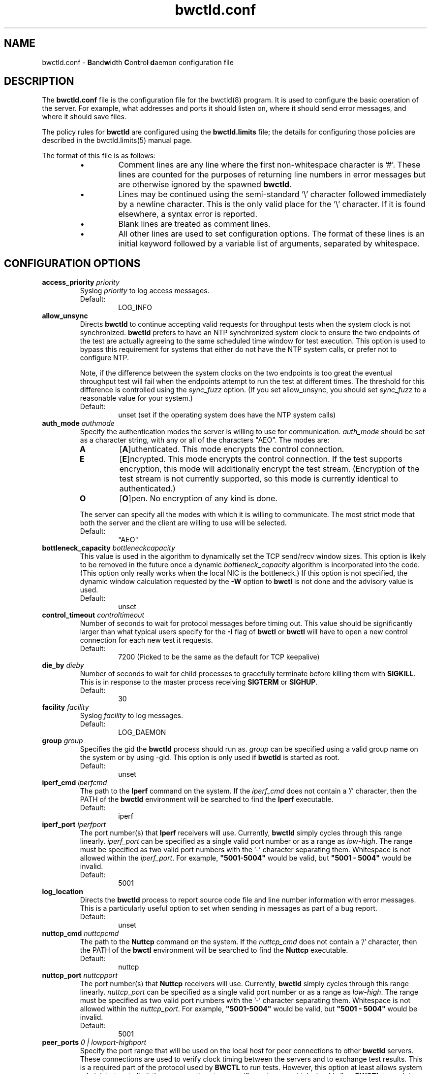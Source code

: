 .lf 1 bwctld.conf.ms
." The first line of this file must contain the '"[e][r][t][v] line
." to tell man to run the appropriate filter "t" for table.
."
."	$Id$
."
."######################################################################
."#									#
."#			   Copyright (C)  2004				#
."#	     			Internet2				#
."#			   All Rights Reserved				#
."#									#
."######################################################################
."
."	File:		bwctld.8
."
."	Author:		Jeff Boote
."			Internet2
."
."	Date:		Thu Feb 12 15:44:09 MST 2004
."
."	Description:	
."
.TH bwctld.conf 5 "$Date$"
.SH NAME
bwctld.conf \- \fBB\fRand\fBw\fRidth \fBC\fRon\fBt\fRro\fBl\fR
\fBd\fRaemon configuration file
.SH DESCRIPTION
The \fBbwctld.conf\fR file is the configuration file for the bwctld(8)
program. It is used to configure the basic operation of the server. For
example, what addresses and ports it should listen on, where it should
send error messages, and where it should save files.
.PP
The policy rules for \fBbwctld\fR are configured using the \fBbwctld.limits\fR
file; the details for configuring those policies are described in
the bwctld.limits(5) manual page.
.PP
.lf 1 bwctld_conf_opts.man
." The first line of this file must contain the '"[e][r][t][v] line
." to tell man to run the appropriate filter "t" for table.
."
."	$Id$
."
."######################################################################
."#									#
."#			   Copyright (C)  2004				#
."#	     			Internet2				#
."#			   All Rights Reserved				#
."#									#
."######################################################################
."
."	File:		bwctlrc.8
."
."	Author:		Jeff Boote and Aaron Brown
."			    Internet2
."
."	Date:		Tue Jan 06 07:44:09 EST 2009
."
."	Description:	
."
.PP
The format of this file is as follows:
.RS
.IP \(bu
Comment lines are any line where the first non-whitespace character is '#'.
These lines are counted for the purposes of returning line numbers in error
messages but are otherwise ignored by the spawned \fBbwctld\fR.
.IP \(bu
Lines may be continued using the semi-standard '\\' character followed
immediately by a newline character. This is the only valid place for
the '\\' character. If it is found elsewhere, a syntax error is reported.
.IP \(bu
Blank lines are treated as comment lines.
.IP \(bu
All other lines are used to set configuration options. The format of these
lines is an initial keyword followed by a variable list of arguments,
separated by whitespace.
.RE
.SH CONFIGURATION OPTIONS
.TP
.BI access_priority " priority"
Syslog \fIpriority\fR to log access messages.
.RS
.IP Default:
LOG_INFO
.RE
.TP
.B allow_unsync
Directs \fBbwctld\fR to continue accepting valid requests for throughput
tests when the system clock is not synchronized. \fBbwctld\fR prefers
to have an NTP synchronized system clock to ensure the two endpoints of the
test are actually agreeing to the same scheduled time window for
test execution. This option is used to bypass this requirement for
systems that either do not have the NTP system calls, or prefer not
to configure NTP.
.RS
.PP
Note, if the difference between the system clocks on the two endpoints
is too great the eventual throughput test will fail when the
endpoints attempt to run the test at different times. The threshold
for this difference is controlled using the \fIsync_fuzz\fR option.
(If you set allow_unsync, you should set \fIsync_fuzz\fR to a reasonable
value for your system.)
.PP
.IP Default:
unset (set if the operating system does have the NTP system calls)
.RE
.TP
.BI auth_mode " authmode"
Specify the authentication modes the server is willing to use for
communication. \fIauth_mode\fR should be set as a character string, with
any or all of the characters "AEO". The modes are:
.RS
.IP \fBA\fR
[\fBA\fR]uthenticated. This mode encrypts the control connection.
.IP \fBE\fR
[\fBE\fR]ncrypted. This mode encrypts the control connection. If the
test supports encryption, this mode will additionally encrypt the test
stream. (Encryption of the test stream is not currently supported, so
this mode is currently identical to authenticated.)
.IP \fBO\fR
[\fBO\fR]pen. No encryption of any kind is done.
.PP
The server can specify all the modes with which it is willing to communicate. The
most strict mode that both the server and the client are willing to use
will be selected.
.IP Default:
"AEO"
.RE
.TP
.BI bottleneck_capacity " bottleneckcapacity"
This value is used in the algorithm to dynamically set the TCP
send/recv window sizes. This option is likely to be removed in the
future once a dynamic \fIbottleneck_capacity\fR algorithm is incorporated
into the code. (This option only really works when the local NIC is
the bottleneck.) If this option is not specified, the dynamic window
calculation requested by the \fB-W\fR option to \fBbwctl\fR is not
done and the advisory value is used.
.RS
.IP Default:
unset
.RE
.TP
.BI control_timeout " controltimeout"
Number of seconds to wait for protocol messages before timing out. This
value should be significantly larger than what typical users specify
for the \fB-I\fR flag of \fBbwctl\fR or \fBbwctl\fR will have to open
a new control connection for each new test it requests.
.RS
.IP Default:
7200 (Picked to be the same as the default for TCP keepalive)
.RE
.TP
.BI die_by " dieby"
Number of seconds to wait for child processes to gracefully terminate
before killing them with \fBSIGKILL\fR. This is in response to the master
process receiving \fBSIGTERM\fR or \fBSIGHUP\fR.
.RS
.IP Default:
30
.RE
.TP
.BI facility " facility"
Syslog \fIfacility\fR to log messages.
.RS
.IP Default:
LOG_DAEMON
.RE
.TP
.BI group " group"
Specifies the gid the \fBbwctld\fR process should run as. \fIgroup\fR
can be specified using a valid group name on the system or by using -gid.
This option is only used if \fBbwctld\fR is started as root.
.RS
.IP Default:
unset
.RE
.TP
.BI iperf_cmd " iperfcmd"
The path to the \fBIperf\fR command on the system. If the \fIiperf_cmd\fR
does not contain a '/' character, then the PATH of the \fBbwctld\fR
environment will be searched to find the \fBIperf\fR executable.
.RS
.IP Default:
iperf
.RE
.TP
.BI iperf_port " iperfport"
The port number(s) that \fBIperf\fR receivers will use.
Currently, \fBbwctld\fR simply cycles through this range linearly.
\fIiperf_port\fR can be specified as a single valid port number or as
a range as \fIlow\fR-\fIhigh\fR. The range must be specified as two valid
port numbers with the '-' character separating them. Whitespace is
not allowed within the \fIiperf_port\fR. For example, \fB"5001-5004"\fR would
be valid, but \fB"5001 - 5004"\fR would be invalid.
.RS
.IP Default:
5001
.RE
.TP
.B log_location
Directs the \fBbwctld\fR process to report source code file and line
number information with error messages. This is a particularly useful
option to set when sending in messages as part of a bug report.
.RS
.IP Default:
unset
.RE
.TP
.BI nuttcp_cmd " nuttcpcmd"
The path to the \fBNuttcp\fR command on the system. If the \fInuttcp_cmd\fR
does not contain a '/' character, then the PATH of the \fBbwctl\fR
environment will be searched to find the \fBNuttcp\fR executable.
.RS
.IP Default:
nuttcp
.RE
.TP
.BI nuttcp_port " nuttcpport"
The port number(s) that \fBNuttcp\fR receivers will use.
Currently, \fBbwctld\fR simply cycles through this range linearly.
\fInuttcp_port\fR can be specified as a single valid port number or as
a range as \fIlow\fR-\fIhigh\fR. The range must be specified as two valid
port numbers with the '-' character separating them. Whitespace is
not allowed within the \fInuttcp_port\fR. For example, \fB"5001-5004"\fR would
be valid, but \fB"5001 - 5004"\fR would be invalid.
.RS
.IP Default:
5001
.RE
.TP
.BI peer_ports " 0 | lowport-highport"
Specify the port range that will be used on the local host for peer
connections to other
.B bwctld
servers. These connections are used to verify clock timing between the
servers and to exchange test results. This is a required part of the
protocol used by
.B BWCTL
to run tests. However, this option at least allows system administrators
to limit these connections to a specific port range which should allow
.B BWCTL
to work in a firewall environment. This option can be specified in two
ways. First, as a 0 which would indicate that
.B bwctld
should allow the system to pick the port (ephemeral). Second, as a range.
.I lowport
must be a smaller value than
.I highport
and both numbers must be valid port values. (16 bit unsigned integer values)
.RS
.IP Default:
0
.RE
.TP
.BI post_hook " /path/to/script"
Specifies a script to run after each bwctl session has finished. These hooks
can be used to save the results into a database, track usage or any number of
other tasks. You can specify as many hooks as you want by including multiple
post_hook entries.
.TP
.BI priority " priority"
Syslog \fIpriority\fR to log error messages.
.RS
.IP Default:
LOG_ERR
.RE
.TP
.B root_folly
Disables the checks that disable \fBbwctld\fR if it is run with \fIroot\fR
permissions. There are legitimate reasons to run \fBbwctld\fR as root, but
it is risky. Forcing this additional option will make it less likely root
permissions are accidently used.
.RS
.IP Default:
unset
.RE
.TP
.BI src_node " nodename:port"
Specify the address and port that \fBbwctld\fR will listen for requests on.
\fInodename\fR can be specified using a DNS name or using the textual
representation of the address. It is possible to set the source address
without setting the \fIport\fR by simply leaving off the ':' and \fIport\fR
specification. If an IPv6 address is specified, note that the accepted format
contains \fInodename\fR in square brackets as: [fe80::fe9f:62d8]. This
ensures the port number is distinct from the address specification.
.RS
.IP Default:
\fInodename\fR is wildcarded as any currently available address
.br
\fIport\fR is 4823.
.RE
.TP
.BI sync_fuzz " syncfuzz"
This value is added to the NTP error estimates to increase the tolerance
of bwctld to incomplete NTP configurations, or if the NTP system calls
are not available. If NTP is unavailable to \fBbwctld\fR it assumes the
clock is accurate to within one second plus the value of \fIsync_fuzz\fR.
This option is specified as a floating point number
in seconds. For example, to indicate that the system is synchronized within
one second, you could specify this option as 1.0.
.RS
.PP
Practically, this option is used to determine the size of the time window
buffer before and after each throughput test.
.IP Default:
0.0
.RE
.TP
.BI thrulay_port " thrulayport"
The port number(s) that \fBThrulay\fR receivers will use.
Currently, \fBbwctld\fR simply cycles through this range linearly.
\fIthrulay_port\fR can be specified as a single valid port number or as
a range as \fIlow\fR-\fIhigh\fR. The range must be specified as two valid
port numbers with the '-' character separating them. Whitespace is
not allowed within the \fIthrulay_port\fR. For example, \fB"5001-5004"\fR would
be valid, but \fB"5001 - 5004"\fR would be invalid.
.RS
.IP Default:
5003
.RE
.TP
.BI user " user"
Specifies the uid the \fBbwctld\fR process should run as. \fIuser\fR
can be specified using a valid user name on the system or by using -uid.
This option is only used if \fBbwctld\fR is started as root. If the
given \fIuser\fR has \fIroot\fR permissions, the \fIroot_folly\fR option
must also be specified.
.RS
.IP Default:
unset
.RE
.TP
.BI var_dir " vardir"
Directory path where the bwctld.pid file will be placed.
.RS
.IP Default:
Current directory
.RE
.lf 38 bwctld.conf.ms
.RE
.SH SEE ALSO
bwctl(1), bwctld(8), bwctld.limits(5), bwctld.keys(5),
and the \%http://e2epi.internet2.edu/bwctl/ web site.
.PP
For details on \fBIperf\fR, see the \%http://dast.nlanr.net/Projects/Iperf/
web site.
.PP
For details on \fBNuttcp\fR, see the \%http://www.wcisd.hpc.mil/nuttcp/Nuttcp-HOWTO.html
web site.
.PP
For details on \fBThrulay\fR, see the \%http://shlang.com/thrulay/
web site.
.SH ACKNOWLEDGMENTS
This material is based in part on work supported by the National Science
Foundation (NSF) under Grant No. ANI-0314723. Any opinions, findings and
conclusions or recommendations expressed in this material are those of
the author(s) and do not necessarily reflect the views of the NSF.
